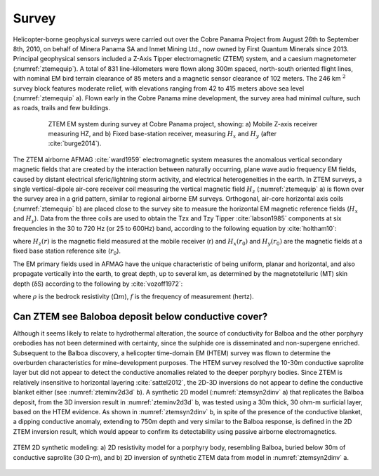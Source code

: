 .. _balboa_survey:

Survey
======

Helicopter-borne geophysical surveys were carried out over the Cobre Panama Project from August 26th to September 8th, 2010, on behalf of Minera Panama SA and Inmet Mining Ltd., now owned by First Quantum Minerals since 2013. Principal geophysical sensors included a Z-Axis Tipper electromagnetic (ZTEM) system, and a caesium magnetometer (:numref:`ztemequip`). A total of 831 line-kilometers were flown along 300m spaced, north-south oriented flight lines, with nominal EM bird terrain clearance of 85 meters and a magnetic sensor clearance of 102 meters. The 246 km :math:`^2` survey block features moderate relief, with elevations ranging from 42 to 415 meters above sea level (:numref:`ztemequip` a). Flown early in the Cobre Panama mine development, the survey area had minimal culture, such as roads, trails and few buildings.

.. figure:: images/ztemequip.png
    :align: center
    :figwidth: 80%
    :name: ztemequip

    ZTEM EM system during survey at Cobre Panama project, showing: a) Mobile Z-axis receiver measuring HZ, and b) Fixed base-station receiver, measuring :math:`H_x` and :math:`H_y` (after :cite:`burge2014`).

The ZTEM airborne AFMAG :cite:`ward1959` electromagnetic system measures the anomalous vertical secondary magnetic fields that are created by the interaction between naturally occurring, plane wave audio frequency EM fields, caused by distant electrical sferic/lightning storm activity, and electrical heterogeneities in the earth.
In ZTEM surveys, a single vertical-dipole air-core receiver coil measuring the vertical magnetic field :math:`H_z` (:numref:`ztemequip` a) is flown over the survey area in a grid pattern, similar to regional airborne EM surveys. Orthogonal, air-core horizontal axis coils (:numref:`ztemequip` b) are placed close to the survey site to measure the horizontal EM magnetic reference fields (:math:`H_x` and :math:`H_y`). Data from the three coils are used to obtain the Tzx and Tzy Tipper :cite:`labson1985` components at six frequencies in the 30 to 720 Hz (or 25 to 600Hz) band, according to the following equation by :cite:`holtham10`:

.. math::
    H_z(r) = T_{zx}(r,r_0) H_{x}(r_0) + T_{zy}(r,r_0) H_{y}(r_0)
    :label: eq1

where :math:`H_z(r)` is the magnetic field measured at the mobile receiver (r) and :math:`H_x(r_0)` and :math:`H_y(r_0)` are the magnetic fields at a fixed base station reference site (:math:`r_0`).

The EM primary fields used in AFMAG have the unique characteristic of being uniform, planar and horizontal, and also propagate vertically into the earth, to great depth, up to several km, as determined by the magnetotelluric (MT) skin depth (δS) according to the following by :cite:`vozoff1972`:

.. math::
    \delta  = 503 \sqrt{\frac{\rho}{f}} \text{meters}
    :label: eq2


where :math:`\rho` is the bedrock resistivity (:math:`\Omega m`), :math:`f` is the frequency of measurement (hertz).

.. _balboa_survey_design:

Can ZTEM see Baloboa deposit below conductive cover?
----------------------------------------------------

Although it seems likely to relate to hydrothermal alteration, the source of conductivity for Balboa and the other porphyry orebodies has not been determined with certainty, since the sulphide ore is disseminated and non-supergene enriched. Subsequent to the Balboa discovery, a helicopter time-domain EM (HTEM) survey was flown to determine the overburden characteristics for mine-development purposes. The HTEM survey resolved the 10-30m conductive saprolite layer but did not appear to detect the conductive anomalies related to the deeper porphyry bodies. Since ZTEM is relatively insensitive to horizontal layering :cite:`sattel2012`, the 2D-3D inversions do not appear to define the conductive blanket either (see :numref:`zteminv2d3d` b). A synthetic 2D model (:numref:`ztemsyn2dinv` a) that replicates the Balboa deposit, from the 3D inversion result in :numref:`zteminv2d3d` b, was tested using a 30m thick, 30 ohm-m surficial layer, based on the HTEM evidence. As shown in :numref:`ztemsyn2dinv` b, in spite of the presence of the conductive blanket, a dipping conductive anomaly, extending to 750m depth and very similar to the Balboa response, is defined in the 2D ZTEM inversion result, which would appear to confirm its detectability using passive airborne electromagnetics.

.. figure:: images/ztemsyn2dinv.png
    :align: center
    :figwidth: 100%
    :name: ztemsyn2dinv

    ZTEM 2D synthetic modeling: a) 2D resistivity model for a porphyry body, resembling Balboa, buried below 30m of conductive saprolite (30 Ω-m), and b) 2D inversion of synthetic ZTEM data from model in :numref:`ztemsyn2dinv` a.
